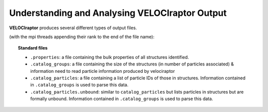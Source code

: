 .. _output:

Understanding and Analysing **VELOCIraptor** Output
###################################################

**VELOCIraptor** produces several different types of output files.

(with the mpi threads appending their rank to the end of the file name):

.. topic:: Standard files

    * ``.properties``: a file containing the bulk properties of all structures identified.
    * ``.catalog_groups``: a file containing the size of the structures (in number of particles associated) & information need to read particle information produced by velociraptor
    * ``.catalog_particles``: a file containing a list of particle IDs of those in structures. Information contained in ``.catalog_groups`` is used to parse this data.
    * ``.catalog_particles.unbound``: similar to ``catalog_particles`` but lists particles in structures but are formally unbound. Information contained in ``.catalog_groups`` is used to parse this data.
